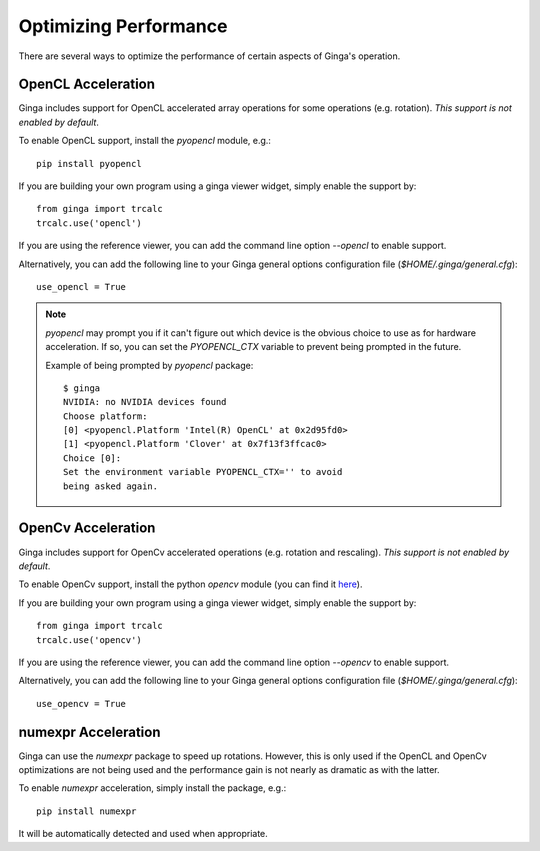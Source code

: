 ++++++++++++++++++++++
Optimizing Performance
++++++++++++++++++++++

There are several ways to optimize the performance of certain aspects of
Ginga's operation.

OpenCL Acceleration
-------------------
Ginga includes support for OpenCL accelerated array operations for some
operations (e.g. rotation).  *This support is not enabled by default*.

To enable OpenCL support, install the `pyopencl` module, e.g.::

    pip install pyopencl

If you are building your own program using a ginga viewer widget, simply
enable the support by::

    from ginga import trcalc
    trcalc.use('opencl')

If you are using the reference viewer, you can add the command line
option `--opencl` to enable support.

Alternatively, you can add the following line to your Ginga general options configuration file
(`$HOME/.ginga/general.cfg`)::

    use_opencl = True

.. note:: `pyopencl` may prompt you if it can't figure out which device
          is the obvious choice to use as for hardware acceleration. If
          so, you can set the `PYOPENCL_CTX` variable to prevent being
          prompted in the future.

          Example of being prompted by `pyopencl` package::

              $ ginga
              NVIDIA: no NVIDIA devices found
              Choose platform:
              [0] <pyopencl.Platform 'Intel(R) OpenCL' at 0x2d95fd0>
              [1] <pyopencl.Platform 'Clover' at 0x7f13f3ffcac0>
              Choice [0]:
              Set the environment variable PYOPENCL_CTX='' to avoid
              being asked again.


OpenCv Acceleration
-------------------
Ginga includes support for OpenCv accelerated operations (e.g. rotation
and rescaling).  *This support is not enabled by default*.

To enable OpenCv support, install the python `opencv` module (you can
find it `here <https://pypi.python.org/pypi/opencv-python>`_).

If you are building your own program using a ginga viewer widget, simply
enable the support by::

    from ginga import trcalc
    trcalc.use('opencv')

If you are using the reference viewer, you can add the command line
option `--opencv` to enable support.

Alternatively, you can add the following line to your Ginga general options configuration file
(`$HOME/.ginga/general.cfg`)::

    use_opencv = True


numexpr Acceleration
--------------------
Ginga can use the `numexpr` package to speed up rotations.  However,
this is only used if the OpenCL and OpenCv optimizations are not being
used and the performance gain is not nearly as dramatic as with the
latter.

To enable `numexpr` acceleration, simply install the package, e.g.::

    pip install numexpr

It will be automatically detected and used when appropriate.

